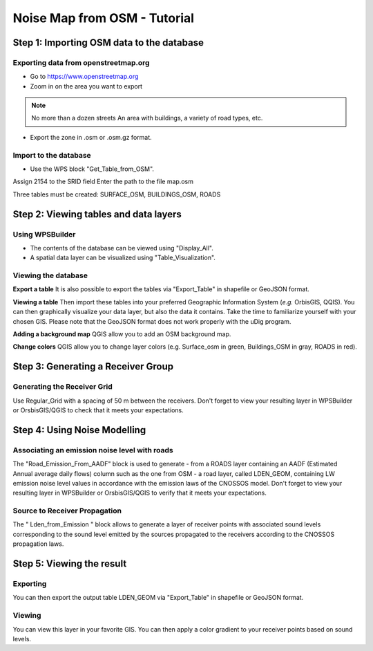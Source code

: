 Noise Map from OSM - Tutorial
^^^^^^^^^^^^^^^^^^^^^^^^^^^^^^^^^^^^

Step 1:  Importing OSM data to the database
~~~~~~~~~~~~~~~~~~~~~~~~~~~~~~~~~~~~~~~~~~~~~~~~~~~~~~~~~~~~~~~~~~~~~~~~~~
Exporting data from openstreetmap.org
------------------------------------------------
* Go to https://www.openstreetmap.org
* Zoom in on the area you want to export

.. note ::
    No more than a dozen streets
    An area with buildings, a variety of road types, etc.

* Export the zone in .osm or .osm.gz format.

Import to the database
------------------------------------------------
* Use the WPS block "Get_Table_from_OSM".

.. note ::
Assign 2154 to the SRID field
Enter the path to the file map.osm

Three tables must be created: SURFACE_OSM, BUILDINGS_OSM, ROADS

Step 2: Viewing tables and data layers
~~~~~~~~~~~~~~~~~~~~~~~~~~~~~~~~~~~~~~~~~~~~~~~~~~~~~~
Using WPSBuilder
--------------------------------
* The contents of the database can be viewed using "Display_All".
* A spatial data layer can be visualized using "Table_Visualization".

Viewing the database
--------------------------------
**Export a table**
It is also possible to export the tables via "Export_Table" in shapefile or GeoJSON format.

**Viewing a table**
Then import these tables into your preferred Geographic Information System (*e.g.* OrbisGIS, QQIS).
You can then graphically visualize your data layer, but also the data it contains. Take the time to familiarize yourself with your chosen GIS.
Please note that the GeoJSON format does not work properly with the uDig program.

**Adding a background map**
QGIS allow you to add an OSM background map.

**Change colors**
QGIS allow you to change layer colors (e.g. Surface_osm in green, Buildings_OSM in gray, ROADS in red).

Step 3: Generating a Receiver Group
~~~~~~~~~~~~~~~~~~~~~~~~~~~~~~~~~~~~~~~~~~~~~~~~~~~~~~

Generating the Receiver Grid
---------------------------------------
Use Regular_Grid with a spacing of 50 m between the receivers.
Don't forget to view your resulting layer in WPSBuilder or OrsbisGIS/QGIS to check that it meets your expectations.

Step 4: Using Noise Modelling
~~~~~~~~~~~~~~~~~~~~~~~~~~~~~~~~~~~~~~~~~~~~~~~~~~~~~~
Associating an emission noise level with roads
------------------------------------------------------------------------------
The "Road_Emission_From_AADF" block is used to generate - from a ROADS layer containing an AADF (Estimated Annual average daily flows) column such as the one from OSM - a road layer, called LDEN_GEOM, containing LW emission noise level values in accordance with the emission laws of the CNOSSOS model.
Don't forget to view your resulting layer in WPSBuilder or OrsbisGIS/QGIS to verify that it meets your expectations.

Source to Receiver Propagation
------------------------------------------------------------------------------
The " Lden_from_Emission " block allows to generate a layer of receiver points with associated sound levels corresponding to the sound level emitted by the sources propagated to the receivers according to the CNOSSOS propagation laws.

Step 5: Viewing the result
~~~~~~~~~~~~~~~~~~~~~~~~~~~~~~~~~~~~~~~~~~~~~~~~~~
Exporting
--------------
You can then export the output table LDEN_GEOM via "Export_Table" in shapefile or GeoJSON format.

Viewing
--------------
You can view this layer in your favorite GIS. You can then apply a color gradient to your receiver points based on sound levels.
